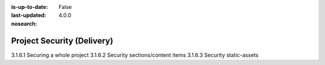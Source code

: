 :is-up-to-date: False
:last-updated: 4.0.0
:nosearch:

.. _headless-security:

===========================
Project Security (Delivery)
===========================

3.1.6.1 Securing a whole project
3.1.6.2 Security sections/content items
3.1.6.3 Security static-assets

.. TODO
.. Whole project: SAML2
.. Item: discuss roles per item
.. Section: discuss role on level descriptor + inheritance to limit access to whole sections
.. SAML2, role-based security + signed URLs to the secured content